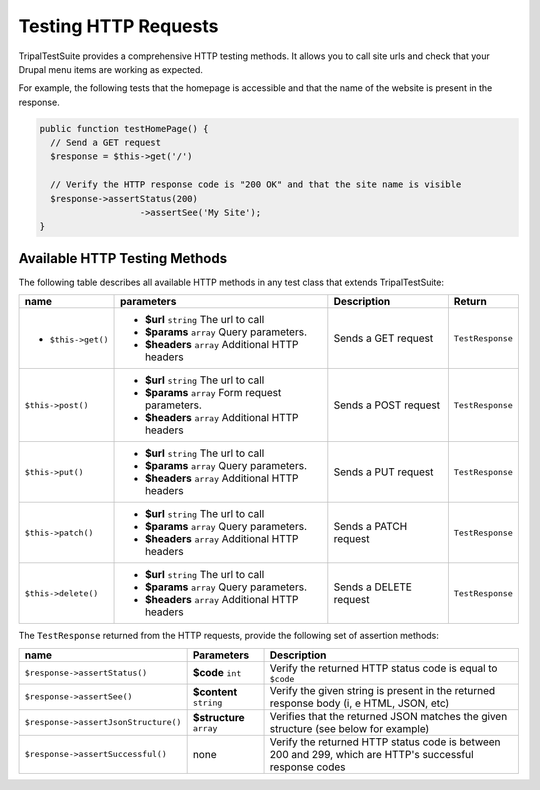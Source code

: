 Testing HTTP Requests
*********************

TripalTestSuite provides a comprehensive HTTP testing methods. It allows you to call
site urls and check that your Drupal menu items are working as expected.

For example, the following tests that the homepage is accessible and that the name of the
website is present in the response.

.. code-block:: php

	public function testHomePage() {
	  // Send a GET request
	  $response = $this->get('/')

	  // Verify the HTTP response code is "200 OK" and that the site name is visible
	  $response->assertStatus(200)
			   ->assertSee('My Site');
	}


Available HTTP Testing Methods
==============================

The following table describes all available HTTP methods in any test class that
extends TripalTestSuite:

.. csv-table::
	:header: "name", "parameters", "Description", "Return"
	:widths: auto

	"* ``$this->get()``", "* **$url** ``string`` The url to call
	* **$params** ``array`` Query parameters.
	* **$headers** ``array`` Additional HTTP headers", "Sends a GET request", "``TestResponse``"
	``$this->post()``, "* **$url** ``string`` The url to call
	* **$params** ``array`` Form request parameters.
	* **$headers** ``array`` Additional HTTP headers", Sends a POST request, ``TestResponse``
	``$this->put()``, "* **$url** ``string`` The url to call
	* **$params** ``array`` Query parameters.
	* **$headers** ``array`` Additional HTTP headers", Sends a PUT request, ``TestResponse``
	``$this->patch()``, "* **$url** ``string`` The url to call
	* **$params** ``array`` Query parameters.
	* **$headers** ``array`` Additional HTTP headers", Sends a PATCH request, ``TestResponse``
	``$this->delete()``, "* **$url** ``string`` The url to call
	* **$params** ``array`` Query parameters.
	* **$headers** ``array`` Additional HTTP headers", Sends a DELETE request, ``TestResponse``


The ``TestResponse`` returned from the HTTP requests, provide the following set of assertion methods:

.. csv-table::
	:header: name, Parameters, Description
	:widths: auto


	``$response->assertStatus()``, **$code** ``int``, "Verify the returned HTTP status code is equal to ``$code``"
	``$response->assertSee()``, **$content** ``string``, "Verify the given string is present in the returned response body (i, e HTML,  JSON,  etc)"
	``$response->assertJsonStructure()``, **$structure** ``array``, "Verifies that the returned JSON matches the given structure (see below for example)"
	``$response->assertSuccessful()``, none, "Verify the returned HTTP status code is between 200 and 299,  which are HTTP's successful response codes"

